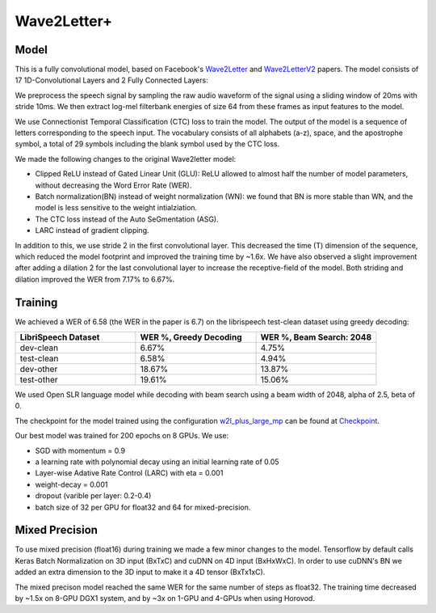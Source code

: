 .. _wave2letter:

Wave2Letter+
============


Model
~~~~~

This is a fully convolutional model, based on Facebook's `Wave2Letter <https://arxiv.org/abs/1609.03193>`_ and `Wave2LetterV2 <https://arxiv.org/abs/1712.09444>`_  papers. The model consists of 17 1D-Convolutional Layers and 2 Fully Connected Layers:

.. image:: wave2letter.png

We preprocess the speech signal by sampling the raw audio waveform of the signal using a sliding window of 20ms with stride 10ms. We then extract log-mel filterbank energies of size 64 from these frames as input features to the model. 

We use Connectionist Temporal Classification (CTC) loss to train the model. The output of the model is a sequence of letters corresponding to the speech input. The vocabulary consists of all alphabets (a-z), space, and the apostrophe symbol, a total of 29 symbols including the blank symbol used by the CTC loss.  

We made the following changes to the original Wave2letter model:

+ Clipped ReLU instead of Gated Linear Unit (GLU): ReLU allowed to almost half the number of model parameters, without decreasing the Word Error Rate (WER). 
+ Batch normalization(BN) instead of weight normalization (WN): we found that BN is more stable than WN, and the model is less sensitive to the weight intialziation.
+ The CTC loss instead of the Auto SeGmentation (ASG).
+ LARC instead of gradient clipping. 

In addition to this, we use stride 2 in the first convolutional layer. This decreased the time (T) dimension of the sequence, which reduced the model footprint and improved the training time by ~1.6x. 
We have also observed a slight improvement after adding a dilation 2 for the last convolutional layer to increase the receptive-field of the model.
Both striding and dilation improved the WER from 7.17% to 6.67%.

Training
~~~~~~~~

We achieved a WER of 6.58 (the WER in the paper is 6.7) on the librispeech test-clean dataset using greedy decoding:

.. list-table::
   :widths: 1 1 1
   :header-rows: 1

   * - LibriSpeech Dataset
     - WER %, Greedy Decoding
     - WER %, Beam Search: 2048
   * - dev-clean
     - 6.67%
     - 4.75%
   * - test-clean
     - 6.58%
     - 4.94%
   * - dev-other
     - 18.67%
     - 13.87%
   * - test-other
     - 19.61%
     - 15.06%

We used Open SLR language model while decoding with beam search using a beam width of 2048, alpha of 2.5, beta of 0.

The checkpoint for the model trained using the configuration `w2l_plus_large_mp <https://github.com/NVIDIA/OpenSeq2Seq/blob/18.09/example_configs/speech2text/w2lplus_large_8gpus_mp.py>`_ can be found at `Checkpoint <https://drive.google.com/file/d/10EYe040qVW6cfygSZz6HwGQDylahQNSa/view?usp=sharing>`_.

Our best model was trained for 200 epochs on 8 GPUs. We use:

* SGD with momentum = 0.9
* a learning rate with polynomial decay using an initial learning rate of 0.05
* Layer-wise Adative Rate Control (LARC) with eta = 0.001
* weight-decay = 0.001
* dropout (varible per layer: 0.2-0.4) 
* batch size of 32 per GPU for float32 and 64 for mixed-precision. 


Mixed Precision
~~~~~~~~~~~~~~~

To use mixed precision (float16) during training we made a few minor changes to the model. Tensorflow by default calls Keras Batch Normalization on 3D input (BxTxC) and cuDNN on 4D input (BxHxWxC). In order to use cuDNN's BN we added an extra dimension to the 3D input to make it a 4D tensor (BxTx1xC). 

The mixed precison model reached the same WER for the same number of steps as float32. The training time decreased by ~1.5x on 8-GPU DGX1 system, and by ~3x on 1-GPU and 4-GPUs when using Horovod.